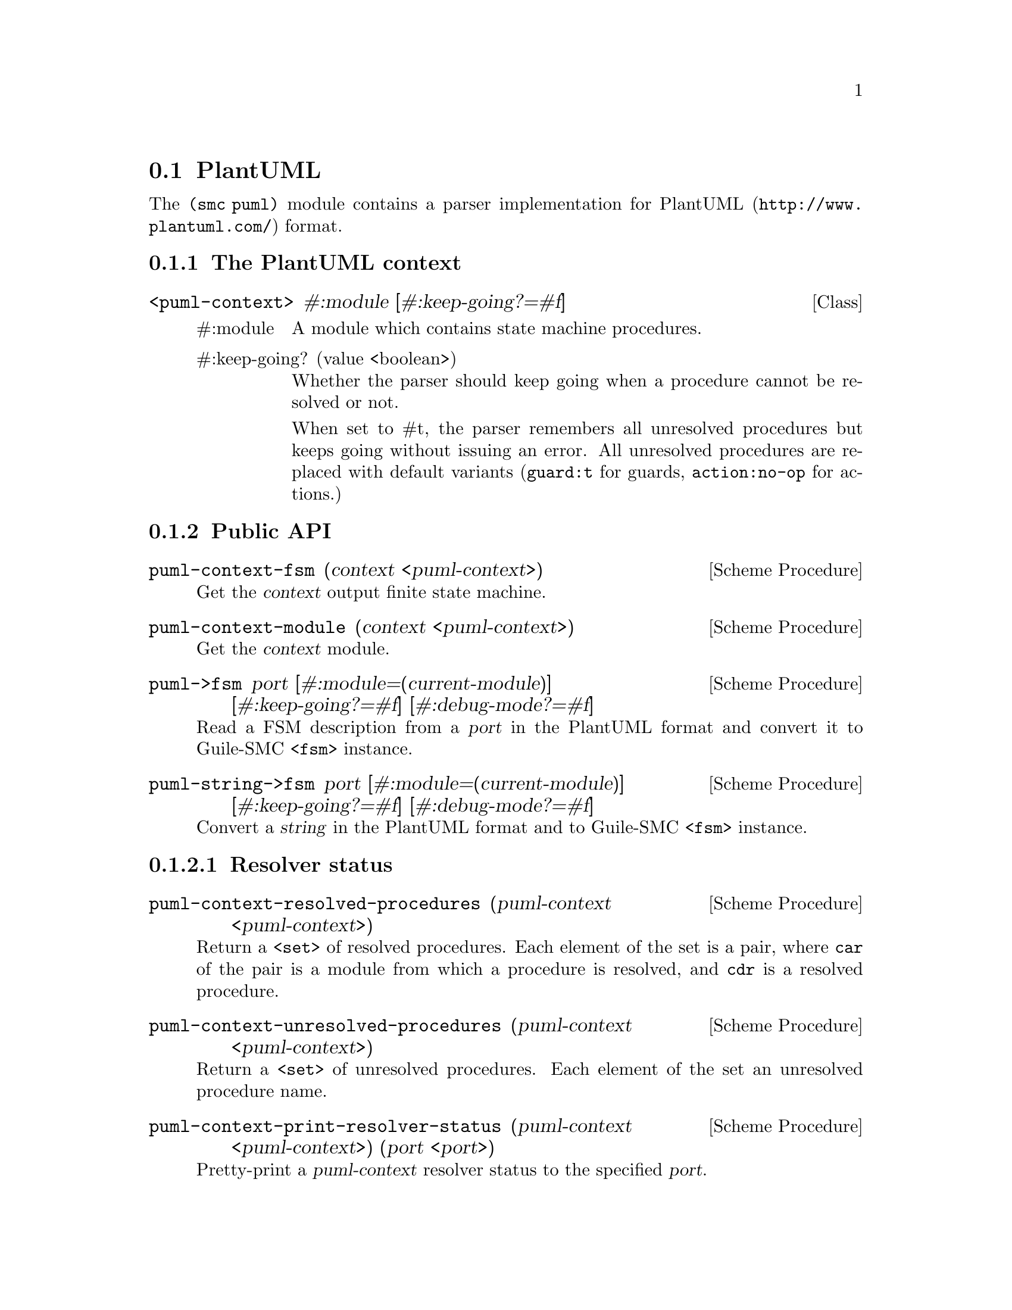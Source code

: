 @c -*-texinfo-*-
@c This file is part of Guile-SMC Reference Manual.
@c Copyright (C) 2021 Artyom V. Poptsov
@c See the file guile-smc.texi for copying conditions.

@node PlantUML
@section PlantUML

The @code{(smc puml)} module contains a parser implementation for
@url{http://www.plantuml.com/, PlantUML} format.

@c -----------------------------------------------------------------------------
@subsection The PlantUML context

@deftp {Class} <puml-context> @
               #:module @
               [#:keep-going?=#f]

@table @asis
@item #:module
A module which contains state machine procedures.

@item #:keep-going? (value <boolean>)
Whether the parser should keep going when a procedure cannot be resolved or
not.

When set to #t, the parser remembers all unresolved procedures but keeps going
without issuing an error. All unresolved procedures are replaced with default
variants (@code{guard:t} for guards, @code{action:no-op} for actions.)
@end table

@end deftp

@c -----------------------------------------------------------------------------
@subsection Public API

@deffn {Scheme Procedure} puml-context-fsm (context <puml-context>)
Get the @var{context} output finite state machine.
@end deffn

@deffn {Scheme Procedure} puml-context-module (context <puml-context>)
Get the @var{context} module.
@end deffn

@deffn {Scheme Procedure} puml->fsm port @
              [#:module=(current-module)] @
              [#:keep-going?=#f] @
              [#:debug-mode?=#f]

Read a FSM description from a @var{port} in the PlantUML format and convert it
to Guile-SMC @code{<fsm>} instance.
@end deffn

@deffn {Scheme Procedure} puml-string->fsm port @
              [#:module=(current-module)] @
              [#:keep-going?=#f] @
              [#:debug-mode?=#f]

Convert a @var{string} in the PlantUML format and to Guile-SMC @code{<fsm>}
instance.
@end deffn

@c -----------------------------------------------------------------------------
@subsubsection Resolver status

@deffn {Scheme Procedure} puml-context-resolved-procedures @
               (puml-context <puml-context>)

Return a @code{<set>} of resolved procedures. Each element of the set is a
pair, where @code{car} of the pair is a module from which a procedure is
resolved, and @code{cdr} is a resolved procedure.
@end deffn

@deffn {Scheme Procedure} puml-context-unresolved-procedures @
               (puml-context <puml-context>)

Return a @code{<set>} of unresolved procedures. Each element of the set an
unresolved procedure name.
@end deffn

@deffn {Scheme Procedure} puml-context-print-resolver-status @
               (puml-context <puml-context>) @
               (port         <port>)

Pretty-print a @var{puml-context} resolver status to the specified @var{port}.

@end deffn

@c -----------------------------------------------------------------------------
@subsection Internal procedures

@deffn {Scheme Procedure} resolve-procedure context proc-name default
This procedure tries to resolve a procedure @var{proc-name} in the provided
modules of a @var{context}. When no procedure available with the given name,
returns @var{default} procedure.
@end deffn

@c Local Variables:
@c TeX-master: "guile-smc.texi"
@c End:
